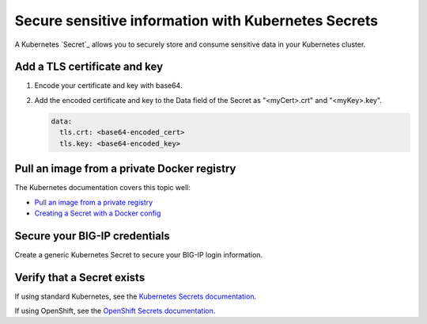 .. _k8s-add-secret:

Secure sensitive information with Kubernetes Secrets
====================================================

A Kubernetes `Secret`_ allows you to securely store and consume sensitive data in your Kubernetes cluster.

.. _k8s-tls-cert:

Add a TLS certificate and key
-----------------------------

#. Encode your certificate and key with base64.
#. Add the encoded certificate and key to the Data field of the Secret as "<myCert>.crt" and "<myKey>.key".

   .. code-block:: yaml

      data:
        tls.crt: <base64-encoded_cert>
        tls.key: <base64-encoded_key>

.. seealso::


   See the Kubernetes documentation: `Distribute Credentials Securely Using Secrets <https://kubernetes.io/docs/tasks/inject-data-application/distribute-credentials-secure/>`_.

.. _k8s-secret-docker-config:

Pull an image from a private Docker registry
--------------------------------------------

The Kubernetes documentation covers this topic well:

- `Pull an image from a private registry <https://kubernetes.io/docs/tasks/configure-pod-container/pull-image-private-registry/>`_
-  `Creating a Secret with a Docker config <https://kubernetes.io/docs/concepts/containers/images/#creating-a-secret-with-a-docker-config>`_

.. _secret-bigip-login:

Secure your BIG-IP credentials
------------------------------

Create a generic Kubernetes Secret to secure your BIG-IP login information.

.. code-block:: bash
   :caption: Create a secret for your BIG-IP login credentials

   user@k8s-master:~$ kubectl create secret generic bigip-login --namespace kube-system --from-literal=username=admin --from-literal=password=admin
   secret "bigip-login" created

.. _secret verify:

Verify that a Secret exists
---------------------------

If using standard Kubernetes, see the `Kubernetes Secrets documentation <https://kubernetes.io/docs/concepts/configuration/secret/#creating-your-own-secrets>`_.

If using OpenShift, see the `OpenShift Secrets documentation <https://docs.openshift.org/1.4/dev_guide/secrets.html>`_.
